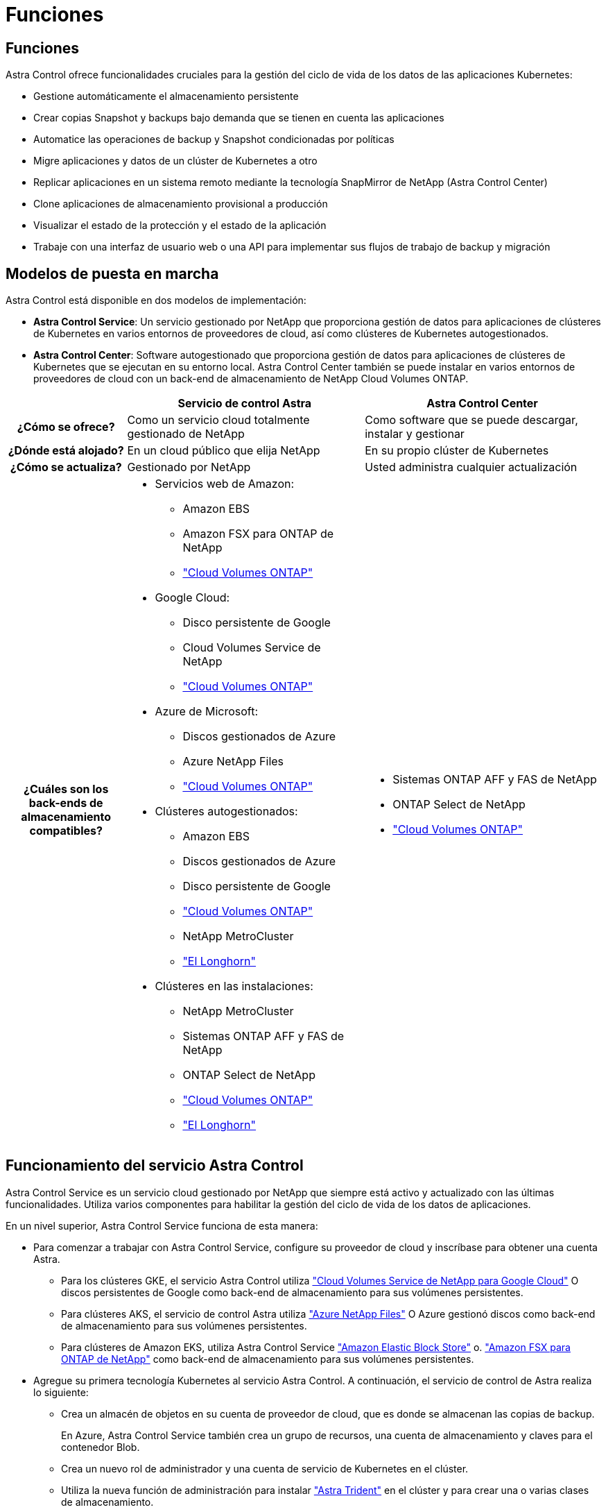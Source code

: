 = Funciones
:allow-uri-read: 




== Funciones

Astra Control ofrece funcionalidades cruciales para la gestión del ciclo de vida de los datos de las aplicaciones Kubernetes:

* Gestione automáticamente el almacenamiento persistente
* Crear copias Snapshot y backups bajo demanda que se tienen en cuenta las aplicaciones
* Automatice las operaciones de backup y Snapshot condicionadas por políticas
* Migre aplicaciones y datos de un clúster de Kubernetes a otro
* Replicar aplicaciones en un sistema remoto mediante la tecnología SnapMirror de NetApp (Astra Control Center)
* Clone aplicaciones de almacenamiento provisional a producción
* Visualizar el estado de la protección y el estado de la aplicación
* Trabaje con una interfaz de usuario web o una API para implementar sus flujos de trabajo de backup y migración




== Modelos de puesta en marcha

Astra Control está disponible en dos modelos de implementación:

* *Astra Control Service*: Un servicio gestionado por NetApp que proporciona gestión de datos para aplicaciones de clústeres de Kubernetes en varios entornos de proveedores de cloud, así como clústeres de Kubernetes autogestionados.
* *Astra Control Center*: Software autogestionado que proporciona gestión de datos para aplicaciones de clústeres de Kubernetes que se ejecutan en su entorno local. Astra Control Center también se puede instalar en varios entornos de proveedores de cloud con un back-end de almacenamiento de NetApp Cloud Volumes ONTAP.


[cols="1h,2d,2a"]
|===
|  | Servicio de control Astra | Astra Control Center 


| ¿Cómo se ofrece? | Como un servicio cloud totalmente gestionado de NetApp  a| 
Como software que se puede descargar, instalar y gestionar



| ¿Dónde está alojado? | En un cloud público que elija NetApp  a| 
En su propio clúster de Kubernetes



| ¿Cómo se actualiza? | Gestionado por NetApp  a| 
Usted administra cualquier actualización



| ¿Cuáles son los back-ends de almacenamiento compatibles?  a| 
* Servicios web de Amazon:
+
** Amazon EBS
** Amazon FSX para ONTAP de NetApp
** https://docs.netapp.com/us-en/cloud-manager-cloud-volumes-ontap/task-getting-started-gcp.html["Cloud Volumes ONTAP"^]


* Google Cloud:
+
** Disco persistente de Google
** Cloud Volumes Service de NetApp
** https://docs.netapp.com/us-en/cloud-manager-cloud-volumes-ontap/task-getting-started-gcp.html["Cloud Volumes ONTAP"^]


* Azure de Microsoft:
+
** Discos gestionados de Azure
** Azure NetApp Files
** https://docs.netapp.com/us-en/cloud-manager-cloud-volumes-ontap/task-getting-started-azure.html["Cloud Volumes ONTAP"^]


* Clústeres autogestionados:
+
** Amazon EBS
** Discos gestionados de Azure
** Disco persistente de Google
** https://docs.netapp.com/us-en/cloud-manager-cloud-volumes-ontap/["Cloud Volumes ONTAP"^]
** NetApp MetroCluster
** https://longhorn.io/["El Longhorn"^]


* Clústeres en las instalaciones:
+
** NetApp MetroCluster
** Sistemas ONTAP AFF y FAS de NetApp
** ONTAP Select de NetApp
** https://docs.netapp.com/us-en/cloud-manager-cloud-volumes-ontap/["Cloud Volumes ONTAP"^]
** https://longhorn.io/["El Longhorn"^]



 a| 
* Sistemas ONTAP AFF y FAS de NetApp
* ONTAP Select de NetApp
* https://docs.netapp.com/us-en/cloud-manager-cloud-volumes-ontap/["Cloud Volumes ONTAP"^]


|===


== Funcionamiento del servicio Astra Control

Astra Control Service es un servicio cloud gestionado por NetApp que siempre está activo y actualizado con las últimas funcionalidades. Utiliza varios componentes para habilitar la gestión del ciclo de vida de los datos de aplicaciones.

En un nivel superior, Astra Control Service funciona de esta manera:

* Para comenzar a trabajar con Astra Control Service, configure su proveedor de cloud y inscríbase para obtener una cuenta Astra.
+
** Para los clústeres GKE, el servicio Astra Control utiliza https://cloud.netapp.com/cloud-volumes-service-for-gcp["Cloud Volumes Service de NetApp para Google Cloud"^] O discos persistentes de Google como back-end de almacenamiento para sus volúmenes persistentes.
** Para clústeres AKS, el servicio de control Astra utiliza https://cloud.netapp.com/azure-netapp-files["Azure NetApp Files"^] O Azure gestionó discos como back-end de almacenamiento para sus volúmenes persistentes.
** Para clústeres de Amazon EKS, utiliza Astra Control Service https://docs.aws.amazon.com/ebs/["Amazon Elastic Block Store"^] o. https://docs.aws.amazon.com/fsx/latest/ONTAPGuide/what-is-fsx-ontap.html["Amazon FSX para ONTAP de NetApp"^] como back-end de almacenamiento para sus volúmenes persistentes.


* Agregue su primera tecnología Kubernetes al servicio Astra Control. A continuación, el servicio de control de Astra realiza lo siguiente:
+
** Crea un almacén de objetos en su cuenta de proveedor de cloud, que es donde se almacenan las copias de backup.
+
En Azure, Astra Control Service también crea un grupo de recursos, una cuenta de almacenamiento y claves para el contenedor Blob.

** Crea un nuevo rol de administrador y una cuenta de servicio de Kubernetes en el clúster.
** Utiliza la nueva función de administración para instalar https://docs.netapp.com/us-en/trident/index.html["Astra Trident"^] en el clúster y para crear una o varias clases de almacenamiento.
** Si utiliza una oferta de almacenamiento de servicios cloud de NetApp como back-end de almacenamiento, Astra Control Service utiliza Astra Trident para aprovisionar volúmenes persistentes para sus aplicaciones. Si utiliza discos administrados de Amazon EBS o Azure como back-end de almacenamiento, deberá instalar un controlador CSI específico del proveedor. Se proporcionan instrucciones de instalación en https://docs.netapp.com/us-en/astra-control-service/get-started/set-up-amazon-web-services.html["Configure Amazon Web Services"^] y.. https://docs.netapp.com/us-en/astra-control-service/get-started/set-up-microsoft-azure-with-amd.html["Configure Microsoft Azure con discos gestionados de Azure"^].


* En este momento, puede añadir aplicaciones al clúster. Se aprovisionan volúmenes persistentes en la nueva clase de almacenamiento predeterminada.
* A continuación, utilice Astra Control Service para gestionar estas aplicaciones y empiece a crear copias Snapshot, copias de seguridad y clones.


El plan gratuito de Astra Control le permite gestionar hasta 10 espacios de nombres en su cuenta. Si desea gestionar más de 10, deberá configurar la facturación actualizando del plan gratuito al plan Premium.



== Cómo funciona Astra Control Center

Astra Control Center se ejecuta en forma local en su propia nube privada.

Astra Control Center admite clústeres de Kubernetes con un tipo de almacenamiento basado en Astra Trident con un back-end de almacenamiento ONTAP 9,5 y superior.

En un entorno conectado a la nube, Astra Control Center utiliza Cloud Insights para proporcionar supervisión y telemetría avanzadas. Ante la ausencia de una conexión con Cloud Insights, la telemetría y la supervisión limitadas (7 días de métricas) están disponibles en Astra Control Center y también se exportan a herramientas de supervisión nativas de Kubernetes (como Prometheus y Grafana) mediante puntos finales de métricas abiertas.

Astra Control Center está totalmente integrado en el ecosistema de AutoSupport y Active IQ para proporcionar a los usuarios y el soporte de NetApp información sobre solución de problemas y uso.

Puedes probar Astra Control Center con una licencia de evaluación integrada de 90 días. Mientras estás evaluando Astra Control Center, puedes obtener soporte a través del correo electrónico y las opciones de la comunidad. Además, tendrá acceso a los artículos de la base de conocimientos y a la documentación desde la consola de soporte del producto.

Para instalar y utilizar Astra Control Center, tendrá que estar seguro https://docs.netapp.com/us-en/astra-control-center/get-started/requirements.html["requisitos"^].

En un nivel superior, Astra Control Center funciona de esta manera:

* Instala Astra Control Center en su entorno local. Obtenga más información sobre cómo https://docs.netapp.com/us-en/astra-control-center/get-started/install_acc.html["Instalar Astra Control Center"^].
* Puede realizar algunas tareas de configuración como las siguientes:
+
** Configurar la licencia.
** Añada el primer clúster.
** Añada el back-end de almacenamiento que se detecta al añadir el clúster.
** Agregue un bloque de almacenamiento de objetos que almacenará las copias de seguridad de la aplicación.




Obtenga más información sobre cómo https://docs.netapp.com/us-en/astra-control-center/get-started/setup_overview.html["Configure Astra Control Center"^].

Puede añadir aplicaciones al clúster. O bien, si ya tiene algunas aplicaciones en el clúster que se están gestionando, puede utilizar Astra Control Center para gestionarlas. A continuación, utilice Astra Control Center para crear copias Snapshot, backups, clones y relaciones de replicación.



== Si quiere más información

* https://docs.netapp.com/us-en/astra/index.html["Documentación de Astra Control Service"^]
* https://docs.netapp.com/us-en/astra-control-center/index.html["Documentación de Astra Control Center"^]
* https://docs.netapp.com/us-en/trident/index.html["Documentación de Astra Trident"^]
* https://docs.netapp.com/us-en/astra-automation["Documentación de la API de Astra Control"^]
* https://docs.netapp.com/us-en/cloudinsights/["Documentación de Cloud Insights"^]
* https://docs.netapp.com/us-en/ontap/index.html["Documentación de ONTAP"^]

